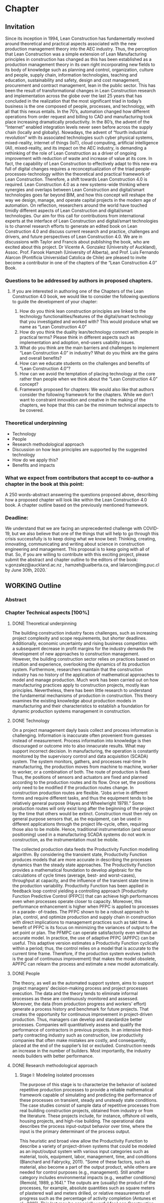 * Chapter
** Invitation
   
Since its inception in 1994, Lean Construction has fundamentally revolved around theoretical and practical aspects associated with the new production management theory into the AEC industry. Thus, the perception that Lean Construction was a simple extension of Lean Manufacturing principles in construction has changed as this has been established as a production management theory in its own right incorporating new fields to its body of knowledge such as planning and control, organization, culture and people, supply chain, information technologies, teaching and education, sustainability and safety, design and cost management, procurement and contract management, lean in the public sector. 
This has been the result of transformational changes in Lean Construction research and implementation across the globe over the last 25 years that has concluded in the realization that the most significant triad in today’s business is the one composed of people, processes, and technology, with all that this nexus entails.
In the 70’s, automation changed how different operations from order request and billing to CAD and manufacturing took place increasing dramatically productivity. In the 80’s, the advent of the “Internet” enabled integration levels never seen before across the supply chain (locally and globally). Nowadays, the advent of “fourth industrial revolution” with its associated technologies such cyber physical systems, mixed-reality, internet of things (IoT), cloud computing, artificial intelligence (AI), mixed-reality, and its impact on the AEC industry, is demanding a rethinking of the role of Lean Construction as a driver of ongoing improvement with reduction of waste and increase of value at its core. In fact, the capability of Lean Construction to effectively adapt to this new era full of digital changes requires a reconceptualization of the triad people-processes-technology within the theoretical and practical framework of Lean Construction. Therefore, a shift towards Lean Construction 4.0 is required.
Lean Construction 4.0 as a new systems-wide thinking where synergies and overlaps between Lean Construction and digital/smart technologies goes far beyond BIM, and how this concept will reshape the way we design, manage, and operate capital projects in the modern age of automation. On reflection, researchers around the world have touched timidly different aspects of Lean Construction and digital/smart technologies. Our aim for this call for contributions from international experts at the interface of Lean Construction and digital/smart technologies is to channel research efforts to generate an edited book on Lean Construction 4.0 and discuss current research and practice, challenges and drivers, and future perspectives of Lean Construction 4.0. We are in discussions with Taylor and Francis about publishing the book, who are excited about this project. Dr Vicente A. Gonzalez (University of Auckland), Assoc. Prof. Farook Hamzeh (University of Alberta), and Prof. Luis Fernando Alarcon (Pontificia Universidad Catolica de Chile) are pleased to invite become a contributor in one of the chapters of the “Lean Construction 4.0” Book.

*** Questions to be addressed by authors in proposed chapters. 
****  If you are interested in authoring one of the Chapters of the Lean Construction 4.0 book, we would like to consider the following questions to guide the development of your chapter:
    1. How do you think lean construction principles are linked to the technology functionalities/features of the digital/smart technology that you investigated and worked with? This would produce what we name as “Lean Construction 4.0”
    2. How do you think the duality lean/technology connect with people in practical terms? Please think in different aspects such as implementation and adoption, end-users usability issues.
    3. What do you think are the main barriers and challenges to implement “Lean Construction 4.0” in industry? What do you think are the gains and overall benefits?
    4. How can we educate students on the challenges and benefits of “Lean Construction 4.0”?
    5. How can we avoid the temptation of placing technology at the core rather than people when we think about the “Lean Construction 4.0” concept?
    6. Framework proposed for chapters: We would also like that authors consider the following framework for the chapters. While we don’t want to constraint innovation and creative in the making of the chapters, we hope that this can be the minimum technical aspects to be covered.

*** Theoretical underpinning
    - Technology
    - People
    - Research methodological approach
    - Discussion on how lean principles are supported by the suggested technology
    - How do we apply this?
    - Benefits and impacts

*** What we expect from contributors that accept to co-author a chapter in the book at this point:

A 250 words-abstract answering the questions proposed above, describing how a proposed chapter will look like within the Lean Construction 4.0 book.
A chapter outline based on the previously mentioned framework.

*** Deadline:
    We understand that we are facing an unprecedented challenge with COVID-19, but we also believe that one of the things that will help to go through this crisis successfully is to keep doing what we know best: Thinking, creating, innovating, communicating and writing about science in construction engineering and management. This proposal is to keep going with all of that. So, if you are willing to contribute with this exciting project, please submit the abstract and chapter outline to the editors of the book: v.gonzalez@auckland.ac.nz , hamzeh@ualberta.ca, and lalarcon@ing.puc.cl by June 30th, 2020.´
** WORKING Outline

*** Abstract
*** Chapter Technical aspects [100%]
**** DONE Theoretical underpinning
     The building construction industry faces challenges, such as increasing project complexity and scope requirements, but shorter deadlines. Additionally, economic uncertainty and rising business competition with a subsequent decrease in profit margins for the industry demands the development of new approaches to construction management. However, the building construction sector relies on practices based on intuition and experience, overlooking the dynamics of its production system. Furthermore, researchers maintain that the construction industry has no history of the application of mathematical approaches to model and manage production. 
Much work has been carried out on how manufacturing practices apply to construction projects, mostly lean principles. Nevertheless, there has been little research to understand the fundamental mechanisms of production in construction. 
This theory examines the existing knowledge about production models in manufacturing and their characteristics to establish a foundation for dynamic production systems management in construction. 
**** DONE Technology
     On a project management dayly basis collect and process information is challenging. Information is inaccurate often provenient from guesses instead of measurement. Process information into knowledge is then discouraged or outcome into to also innacurate results. What may support incorrect decision. In manufacturing, the operation is constantly monitored by the supervisory control and data acquisition (SCADA) system. The system monitors, gathers, and processes real-time In manufacturing, the production moves from machine to machine, worker to worker, or a combination of both. The route of production is fixed. Thus, the positions of sensors and actuators are fixed and planned according to the production routes and its flow. Once set, the positions only need to be modified if the production routes change. In construction production routes are flexible. “Jobs arrive in different forms and require different tasks, and thus the equipment tends to be relatively general purpose (Hayes and Wheelwright 1979).” Some production routes will only exist long after the beginning of the project by the time that others would be extinct. Construction must then rely on general purpose sensors that, as the equipment, can be used in different applications through the project life-cycle, often, requiring those also to be mobile. Hence, traditional instrumentation (and sensor positioning) used in a manufacturing SCADA systems do not work in construction, as the instrumentation must be mobile.

     The collected production data feeds the Productivity Function modelling algorithm.
By considering the transient state, Productivity Function produces models that are more accurate in describing the processes dynamics than the steady state approaches. The Productivity Function provides a mathematical foundation to develop algebraic for the calculations of cycle times (average, best- and worst-cases), throughput at capacity, and the influence of the transient state time in the production variability. 
Productivity Function has been applied in feedback loop control yielding a controlling
approach [Productivity Function Predictive Control (PFPC)] that can achieve high performances even when processes operate closer to capacity. Moreover, this performance enhancement is higher when PFPC is applied to processes in a parade- of-trades. The PFPC shown to be a robust approach to plan, control, and optimize production and supply chain in construction with direct implications to management practices such as takt time. A benefit of PFPC is its focus on minimizing the variances of output to the set point or plan. The PFMPC can operate satisfactorily even without an accurate model. In practice, the use of adaptive PFPC (APFPC) can be useful. This adaptive version estimates a Productivity Function cyclically within a period; thus, the control relies on a model that is accurate to the current time frame. Therefore, if the production system evolves (which is the goal of continuous improvement) that makes the model obsolete, APFPC can relearn the process and estimate a new model automatically.

**** DONE People
     The theory, as well as the automated support system, aims to support project managers' decision-making process and project processes execution. 
 The data and the theory  tends to eliminate informal processes 
 as these are continuously monitored and assessed.
 Moreover, the data (from production progress and workers' effort) generate a process history and benchmark for future projects.
 That creates the opportunity for continuous improvement in project-driven production.
 Thus, managers can develop and standardize better processes. 
 Companies will quantitatively assess and qualify the performance of contractors in previous projects. 
 In an intensive third-party contracting industry such as construction, low productivity companies that often make mistakes are costly, and consequently, placed at the end of the supplier’s list or excluded. 
 Construction needs an increase in the number of builders. 
 Most importantly, the industry needs builders with better performance.
     

**** DONE Research methodological approach

***** Stage I: Modeling isolated processes
      The purpose of this stage is to characterize the behavior of isolated repetitive production processes to provide a reliable mathematical framework capable of simulating and predicting the performance of these processes on transient, steady and unsteady state conditions. The case studies consist of sample data of repetitive processes from real building construction projects, obtained from industry or from the literature. These projects include, for instance, offshore oil wells, housing projects, and high-rise building. The operational data describes the process input-output behavior over time, where the input is the primary determinant of the process output.

      This heuristic and broad view allow the Productivity Function to describe a variety of project-driven systems that could be modeled as an input/output system with various input categories such as material, tools, equipment, labor, management, time, and conditions (Blanchard and Fabrycky, 2011). "Some of these factors, such as material, also become a part of the output product, while others are needed for control purposes (e.g., management). Still another category includes environmental impacts (e.g., weather conditions) (Remold, 1989, p.164)." The outputs are (usually) the product of the processes, for example, absolute quantities such as square meters of plastered wall and meters drilled, or relative measurements of progress such as the percentage of activity completion (Antunes et al., 2016). This last may be especially useful for Lean Construction practitioners that utilize the Planned Percent Complete (PPC) as the tracking tool. Then, the input-output data would be organized into variables in a spreadsheet or database, depending on data volume.

      From the subject input-output data, it is possible to estimate mathematical models of dynamic systems using system identification approaches, such as transfer function (Ilvedson, 1998) and state-space (Ogata, 2010, pp.29-42) models. Construction processes are hard to determine from physical First principles and specifications. This research focuses on the fundamentals of production rather than the characteristics of each process specifically. When the inputs and outputs of the system are known, but there is no mathematical description of the process, a black-box approach is useful to estimate dynamic systems models. Black-box modeling is often a trial-and-error process where parameters of various models are estimated and the output from those models are compared to the results with the opportunity for further refinement. The resulting models vary in complexity depending on the flexibility needed to account for both the dynamics and any noise in the data. A simple model structure (first-order-differential equation) is attempted initially before progressing to more complex structures (higher orders of differential equation). The iteration between the system model re?nement and validation happens until the simplest function that properly represents the system dynamics is found. To do so, MATLAB's System Identification Toolbox (Gran, 2007; MathWorks Inc., 2015; Singh and Agnihotri, 2001) was used.

The analysis comprehends the following quality measurement: 100% normalized root mean square (best-fit) (Armstrong and Collopy, 1992; Ljung, 2010). As additional quality indicators: Akaike's Final Prediction Error (Jones, 1975), loss function (Berger, 1985), and mean squared normalized error performance function (Poli and Cirillo, 1993) are also used. For the additional quality measurements, a perfect fit corresponds to zero meaning that the simulated or predicted model output is the same as the measured data. A residual analysis of the best model takes place producing a visual tool to analyze the autocorrelation and cross-correlation of the residuals with the input (Singh and Agnihotri, 2001). If the best model fails the residuals analysis, i.e., the whiteness and independence tests, the next best model in the multi-criteria decision tool is used in the residual analysis. The process will be repeated until a valid model is found. 

***** Stage II: Characterizing the connectivity between processes
      In this stage, the interaction between processes was investigated. The production processes were connected to establish a chain that was studied using the models obtained from the previous objective. The models were assembled in such way that the output of a model determines the input of the following model. This network of models established a chain which follows the production workflow of the subject process (Bapat, 2012; Callier and Desoer, 1991; Chen, 1999; Xu et al., 2003). The holistic perspective allowed the creation of a system driven by a primary input while all others variables interacted as subsystems of the main system. On the other hand, the division of a system into subsystems is also explored together with the characteristics that permit this subdivision (Singh and Agnihotri, 2001, pp.57-110), i.e., linear time- invariant system (Mandal, 2006, pp.11-13). The individual analysis of the processes in the chain may be useful to identify problematic processes within the production chain.

***** Stage III: Identifying the fundamental mechanisms of production
      Next, the fundamental mechanisms of production aspects such as process variability, cycle time, throughput, and work-in-process were examined in the process chain (Hopp and Spearman, 2001). Moreover, different points on the network can provide measurements with different meanings. Hence, it is possible to extract the data that describe the aimed variables from the network by using algebraic connections (such as signal summing, subtraction, gain) (Ogata, 2010). Additionally, it is possible to read transient states during simulation by introducing scopes and data displays into the block diagram, representing the process network (Nise, 2010). These measurements are then compared to the theoretical values obtained by production equations developed from the Production Functions.
***** Stage IV: Developing mathematical equations for the fundamental mechanisms of production
      The data obtained from stage three were used to create models that represent cycle time, throughput, work-in-process, and variability using the approach from stage one, i.e., the result of system identification approaches analysis. Additionally, linear regression, statistical or algebraic methods may also be used. MATLAB's Simulink (MathWorks Inc., 2015) was used in stages two to four as an environment for multiple domain simulations and model-based design employing block diagrams. This tool supplies a graphical interface with customizable blocks and solvers suitable for the integration of the models obtained from the previous objective. Furthermore, the data exchange between Simulink and the workspace is a desirable feature in case of further analysis of results is needed. Similarly, simulation of discrete events may be analyzed and optimized, obtaining latency, throughput, and other characteristics that may require quantifizcation. Stability and stabilizability concepts (Zabczyk, 2008, pp.28- 49) were applied to examine the process variability and their effects in the system state conditions. The outcomes are mathematical formulations of the fundamental mechanisms of production in manufacturing that will apply to repetitive processes in construction projects.

***** Stage V: Developing fundamental equations for production and optimization approaches
      The fundamental mechanisms regarding production in manufacturing were explored as were the relationships between cycle time, throughput and work-in-process and their effects on production. Little's Law, Best-Case Performance, Worst-Case Performance and Labor Capacity (Hopp and Spearman, 2001) scenarios were reproduced using the models. Later, the concept of the feedback loop to control the dynamic behavior of the system was investigated. By using a controller, such as proportional- integral-derivative (PID) and model predictive controller (MPC), the operation of the system is subjected to corrective actions (Mandal, 2006; Nise, 2010; Ogata, 2010). The controller alters the manipulated variable using a combination of mathematical operations. The control system con?guration will provide means to manipulate a parameter, for instance, cycle time, throughput and/or work-in-process, to obtain the best outcome of a production system.

**** DONE Discussion on how lean principles are supported by the suggested technology
     This theory stands on the four pillars of manufacturing knowledge and lean production: production processes, production management, equipment/tool design, and automated systems and control.
 The production processes, in this case, project-driven processes, are divided into planning, monitoring, controlling, and executing groups clustering technologies to track both the project product and production.
 The research translates production management theory (e.g., variability and capacity) to project-driven production management.
 As such, to mathematically determine a process model and its features, a novelty approach was developed: the Productivity Function.
 The Productivity Function deals with project-driven production processes as a system structured as input(s) \rightarrow processes \rightarrow output(s). Information collection of input(s) and output(s) is crucial to calculate the process. As such, the project management automated system and control utilizes a series of techniques such as computer vision, artificial intelligence, and internet-of-things (IoT) to collect data.

**** DONE How do we apply this?
     On a project management dayly basis collect and process information is challenging. Information is inaccurate often provenient from guesses instead of measurement. Process information into knowledge is then discouraged or outcome into to also innacurate results. What may support incorrect decision. In manufacturing, the operation is constantly monitored by the supervisory control and data acquisition (SCADA) system. The system monitors, gathers, and processes real-time In manufacturing, the production moves from machine to machine, worker to worker, or a combination of both. The route of production is fixed (Antunes and Gonzalez 2015; Hayes and Wheelwright 1979). Thus, the positions of sensors and actuators are fixed and planned according to the production routes and its flow. Once set, the positions only need to be modified if the production routes change. In construction production routes are flexible. “Jobs arrive in different forms and require different tasks, and thus the equipment tends to be relatively general purpose (Hayes and Wheelwright 1979).” Some production routes will only exist long after the beginning of the project by the time that others would be extinct. Construction must then rely on general purpose sensors that, as the equipment, can be used in different applications through the project life-cycle, often, requiring those also to be mobile. Hence, traditional instrumentation (and sensor positioning) used in a manufacturing SCADA systems do not work in construction, as the instrumentation must be mobile.
f
**** DONE Benefits and impacts
     The contribution to the body of knowledge of this thesis is a new view of production in project-driven processes in construction. This system view is founded on the relation between cause and consequence described by the manipulation of inputs to control the process's output as in a dynamic system. This relation can now be determined with a higher accuracy than can be obtained using traditional steady state methods. By considering the transient state and the steady, or unsteady, state, the Productivity Function may cornerstone on the understanding of the dynamics of production in construction and on the development of a mathematical foundation for the management of project-driven production. For instance, the measurement of transient time supports the application of SMED practices in construction processes, which increase productivity by reducing setup times. On the other hand, being able to calculate the throughout at capacity of processes allow the calculation of productivity loss, benchmarking of processes, and supports the management of these processes. For instance, on ?emergency situations, processes with shorter transients are preferable once they can quickly reach high throughput, for instance, temporary bridges constructed for evacuation. On the other hand, for long runs, processes with high throughput at steady-state may be more desirable as in the case of the use of tunnel boring machines (TBM) which have long setup times but high productivity at steady-state.

     This theory also contributed to the Construction Management body of knowledge by providing a set of analytical equations towards a mathematical production theory for project-driven processes. This mathematical production theory not only points out production parameters in construction processes that were previously unmeasurable, e.g., transient time and capacity but also provide a framework for controlling the processes. The outcome of this study directly applies to the management of supply chain or processes arranged in a chain as a tool for benchmarking, plan- ning, monitoring, and control. It can also be applied to isolated processes but with diminished benefts. For instance, by comparing the cycle times of two processes, a manager can determine that a process with much lower cycle times than a precedent one will have idle resources even when the precedent operates near capacity. Based on this information, managers can allocate resources to balance the productivity of the processes. Moreover, this resource balance and process control can be performed automatically using the Productivity Model Predictive Control. In a chain of processes, the better control allows smaller bufers between the processes. With better control and more predictable performance, the slack between processes can be reduced. Results show that the controlling approaches can achieve high process performances even when operating closer to capacity. Better tracking and control allows the process to operate closer to capacity, consequently, achieving higher productivity. Altogether, it is possible to increase production without increasing resources. That immediately results in cost reduction. In similar fashion, the Productivity Function can be used in dynamics simulation which is based on ordinary diferential mathematical models. Dynamics simulation has a signi?cant role in the supply chain but is rarely applied in construction due to the lack of suitable mathematical models to describe the production in construction. These models can now be generated easily, consequently enabling the application of Dynamics Simulation in production. Understanding Understanding production mechanisms in conjunction with systematic methods will enable the use of means-ends analysis in project-driven production systems. Construction processes could be simulated with higher accuracy and with control approaches closer to the reality of those used by managers. Furthermore, the integration of production mechanisms with means-ends analysis provides a system view supporting the identifcation of production issues via model iteration benefcial to project management especially risk management and decision-making.

*** Answers [100%]  
**** DONE How do you think lean construction principles are linked to the technology functionalities/features of the digital/smart technology that you investigated and worked with? This would produce what we name as “Lean Construction 4.0”

     This theory stands on the four pillars of manufacturing knowledge and lean production: production processes, production management, equipment/tool design, and automated systems and control.
 The production processes, in this case, project-driven processes, are divided into planning, monitoring, controlling, and executing groups clustering technologies to track both the project product and production.
 The research translates production management theory (e.g., variability and capacity) to project-driven production management.
 As such, to mathematically determine a process model and its features, a novelty approach was developed: the Productivity Function.
 The Productivity Function deals with project-driven production processes as a system structured as input(s) \righarrow processes \rightarrow output(s). Information collection of input(s) and output(s) is crucial to calculate the process. As such, the project management automated system and control utilizes a series of techniques such as computer vision, artificial intelligence, and internet-of-things (IoT) to collect data.

**** DONE How do you think the duality lean/technology connect with people in practical terms? Please think in different aspects such as implementation and adoption, end-users usability issues.

     The theory aims to offer benefits such as increased information flow, detection and prevention of overburdening equipment or labor (Muri - 無理) and production unevenness (Mura - 斑), reduction of waste (Muda - 無駄), evidential and continuous process standardization and improvement, reuse and abstraction of project information across endeavors. End-users need to understand the concepts of production management and their application to project management. 
 In summary, it is a quantitative application of lean manufacturing theory to construction management. ... BUT I WAS THINKING MORE ABOUT HOW WE HELP PEOPLE TO USE THE PRODUCTIVITY FUNCTION MODEL AND THE RELATED PRODUCTION APPROACHES. IT IS MORE A USABILITY QUESTION. WE CANNOT ASSUME THAT EVERYONE WILL UNDERSTAND HOW TO USE. SHOULD WE DEVELOP AN INTERFACE THAT WILL ENABLE SMOOTH DATA INPUT AND VISUALISATION. WILL IT BE A DASHBOARD?( I KNOW MIKE DOES NOT LIKE IT :))

**** DONE What do you think are the main barriers and challenges to implement “Lean Construction 4.0” in industry? What do you think are the gains and overall benefits?

     On a project management dayly basis collect and process information is challenging. Information is inaccurate often provenient from guesses instead of measurement. Process information int knowledge is then discouraged or outcome into to also innacurate results. What may support incorrect decision. In manufacturing, the operation is constantly monitored by the supervisory control and data acquisition (SCADA) system. The system monitors, gathers, and processes real-time In manufacturing, the production moves from machine to machine, worker to worker, or a combination of both. The route of production is fixed (Antunes and Gonzalez 2015; Hayes and Wheelwright 1979). Thus, the positions of sensors and actuators are fixed and planned according to the production routes and its flow. Once set, the positions only need to be modified if the production routes change. In construction production routes are flexible. “Jobs arrive in different forms and require different tasks, and thus the equipment tends to be relatively general purpose (Hayes and Wheelwright 1979).” Some production routes will only exist long after the beginning of the project by the time that others would be extinct. Construction must then rely on general purpose sensors that, as the equipment, can be used in different applications through the project life-cycle, often, requiring those also to be mobile. Hence, traditional instrumentation (and sensor positioning) used in a manufacturing SCADA systems do not work in construction, as the instrumentation must be mobile. BUT DATA COLLECTION LIMITATIONS CAN BE OVERCOME BY USING A MYRIAD OF APPROACHES SUCH AS LABOUR DATA COLLECTION TRANSMITED VIA SMARTPHONES, CAMERAS, ETC. SO SENSORS SHOULD BE CONSTRAINED TO IOT/WSN, BUT THING ABOUT EXISTING AND TRADITIONAL DATA COLLECTION METHODS CLOUD-ENABLED AS I MENTIONED.

**** DONE How can we educate students on the challenges and benefits of “Lean Construction 4.0”?

     From this theory, students will acquire concepts and methods as well as learn how to calculate and apply to a variety of project scenarios. It the end, students will have to make management decisions supported by calculations using the project data. It starts with concepts from production management in manufacturing cite:Hopp1990, and an overview of dynamic systems cite:Nise2010. From this point forward, you will model project production based on data, calculate different parameters, and use them in your decision-making process. Students should also be familiar with basic data science and programming in Matlab or Python. Students also should expect to work with different disciplines in a project-based learning approach that will challenge your problem-solving skills. I HAVE THE IMPRESSION THAT YOU ARE DISCUSSING THE WHAT BUT THE HOW HERE!
**** DONE How can we avoid the temptation of placing technology at the core rather than people when we think about the “Lean Construction 4.0” concept?
     The theory, as well as the automated support system, aims to support project managers' decision-making process and project processes execution. 
 The data and the theory  tends to eliminate informal processes 
 as these are continuously monitored and assessed.
 Moreover, the data (from production progress and workers' effort) generate a process history and benchmark for future projects.
 That creates the opportunity for continuous improvement in project-driven production.
 Thus, managers can develop and standardize better processes. 
 Companies will quantitatively assess and qualify the performance of contractors in previous projects. 
 In an intensive third-party contracting industry such as construction, low productivity companies that often make mistakes are costly, and consequently, placed at the end of the supplier’s list or excluded. 
 Construction needs an increase in the number of builders. 
 Most importantly, the industry needs builders with better performance. I'D SAY THAT WE ENABLE AN AUGMENTATION IN THE ABILITY OF PEOPLE TO MAKE DECISIONS BY PROVIDING A MORE THRUTHFUL AND TRANSPARENT REPRESENTATION OF THE DYNAMICS OF PRODUCTION PROCESSES IN CONSTRUCTION.
 
*** DONE Paper Abstracts
**** A Production Model for Construction: A Theoretical Framework
     The building construction industry faces challenges, such as increasing project complexity and scope requirements, but shorter deadlines. Additionally, economic uncertainty and rising business competition with a subsequent decrease in profit margins for the industry demands the development of new approaches to construction management. However, the building construction sector relies on practices based on intuition and experience, overlooking the dynamics of its production system. Furthermore, researchers maintain that the construction industry has no history of the application of mathematical approaches to model and manage production. Much work has been carried out on how manufacturing practices apply to construction projects, mostly lean principles. Nevertheless, there has been little research to understand the fundamental mechanisms of production in construction. This study develops an in-depth literature review to examine the existing knowledge about production models and their characteristics in order to establish a foundation for dynamic production systems management in construction. As a result, a theoretical framework is proposed, which will be instrumental in the future development of mathematical production models aimed at predicting the performance and behaviour of dynamic project-based systems in construction.
**** Identification of repetitive processes at steady- and unsteady-state: Transfer function
     Projects are finite terminating endeavors with distinctive outcomes, usually, occurring under transient conditions. Nevertheless, most estimation, planning, and scheduling approaches overlook the dynamics of project-based systems in construction. These approaches underestimate the influence of process repetitiveness, the variation of learning curves and the conservation of processes' properties. So far, estimation and modeling approaches have enabled a comprehensive understanding of repetitive processes in projects at steady-state. However, there has been little research to understand and develop an integrated and explicit representation of the dynamics of these processes in either transient, steady or unsteady conditions. This study evaluates the transfer function in its capability of simultaneously identifying and representing the production behavior of repetitive processes in different state conditions. The sample data for this research comes from the construction of an offshore oil well and describes the performance of a particular process by considering the inputs necessary to produce the outputs. The result is a concise mathematical model that satisfactorily reproduces the process' behavior. Identifying suitable modeling methods, which accurately represent the dynamic conditions of production in repetitive processes, may provide more robust means to plan and control construction projects based on a mathematically driven production theory.
**** Dynamics of Project-Driven Production Systems in Construction: Productivity Function
     Mathematical models have historically enabled a thorough understanding of production mechanisms in manufacturing supporting actions and laws to improve fabrication and building performance. Although much work has been done to date on modeling of production processes, more studies need to be conducted to understand the dynamics of these processes and develop mathematical relationships and laws that can reliably predict and manage project-driven production systems in construction. The purpose of this research is to explore the hypothesis that production processes in construction can be represented as dynamic systems in which a productivity function describes the time dependence of the systems’ output–input relation. By considering the transient state, productivity function models were more accurate in describing the process dynamics than first-degree polynomials and the arithmetic mean, confirming the hypothesis. The contribution of this research to the body of knowledge is a newmodel that considers different states of project-driven processes.
**** Quicker reaction, lower variability: The effect of transient time in flow variability of project-driven production
     Based on the knowledge of dynamic systems, the shorter the transient response, or the faster a system reaches the steady-state after the introduction of the change, the smaller will be the output variability. In lean manufacturing, the principle of reducing set-up times has the same purpose: reduce the transient time and improve production flow. Analogously, the analysis of the transient response of project-driven systems may provide crucial information about how fast these systems react to a change and how that change affects their production output. Although some studies have investigated flow variability in projects, few have looked at variability from the perspective that the transient state represents the changeovers on project-driven production systems and how the transient state affects the process’ flow variability. The purpose of this study is to investigate the effect of changes in project-driven production systems from a conceptual point of view, furthermore, measuring and correlating the transient response of five cases to their flow variability. Results showed a proportional relationship between the percentile transient time and flow variability of a process. That means that the quicker the production system reacts to change; the less the distress in the production output, consequently, lower levels of flow variability. As practical implications, lean practices focusing on reducing set-up times (transient time) can have their effects measured on project-driven production flow.
**** Benchmarking Project-Driven Production in Construction Using Productivity Function: Capacity and Cycle Time
     Despite being inaccurate, linear models are often used by construction managers to describe production, which limits the development and application of a production theory. The objective of this study is to formulate and test new equations comprehending the non-steady-state conditions of repetitive project-driven processes in construction to calculate cycle time and capacity based on productivity function models. The algebraic calculations were developed from Little’s Law to estimate cycle times and capacity and then tested on productivity function models of 11 construction processes (two cases arranged in a supply chain). It has been reaffirmed that the transient time negatively impacts process productivity. The transient time and theoretical average cycle time showed a proportional relationship to the average cycle times of the samples, resulting in a benchmarking ranking close to the one measured. This study contributes to the body of knowledge by introducing equations for capacity and cycle time based on a process productivity function model that can be used on processes in any state. It can be an alternative to three-point estimation, for instance.
**** Productivity Function Predictive Control to takt time on project-driven production in construction
     High throughput variability prevents the application of methods that rely on steady cycle times, such as takt time. Lacking an objective control method, production in construction often depends on the manager’s intuition and improvisation. The goal of this study is to verify two automatic control strategies in their ability to increase the throughput of construction processes while keeping a steady throughput. Proportional-integral-derivative (PID) control and model predictive control (MPC), both using Productivity Function models, were applied to a set of isolated and connected processes from a housing project. Results showed that the controlling approaches were successful in achieving higher performances than the original data, even under tougher constraints. Furthermore, the predictive control has shown superior performance than the reactive approach. MPC has shown to be useful in construction due to its proactive characteristic, use of constraints, and performance in a flow. Those, features that support the implementation of takt time.
**** Envision of an Integrated Information System for Project-driven Production in Construction
     Construction frequently appears at the bottom of productivity charts with decreasing indexes of productivity over the years. Lack of innovation and delayed adoption, informal processes or insufficient rigor and consistency in process execution, insufficient knowledge transfer from project to project, weak project monitoring, little cross-functional cooperation, little collaboration with suppliers, conservative company culture, and a shortage of young talent and people development are usual issues. Whereas work has been carried out on information technology and automation in construction their application is isolated without an interconnected information flow. This paper suggests a framework to address production issues on construction by implementing an integrated automatic supervisory control and data acquisition for management and operations. The system is divided into planning, monitoring, controlling, and executing groups clustering technologies to track both the project product and production. This research stands on the four pillars of manufacturing knowledge and lean production (production processes, production management, equipment/tool design, and automated systems and control). The framework offers benefits such as increased information flow, detection and prevention of overburdening equipment or labor (Muri - 無理) and production unevenness (Mura - 斑), reduction of waste (Muda - 無駄), evidential and continuous process standardization and improvement, reuse and abstraction of project information across endeavors.
**** Dynamics of project-driven systems: A production model for repetitive processes in construction
The building construction industry faces challenges, such as increasing project complexity and scope requirements, but shorter deadlines. Additionally, economic uncertainty and rising business competition with a subsequent decrease in profit margins for the industry demands the development of new approaches to construction management. However, the building construction sector relies on practices based on intuition and experience, overlooking the dynamics of its production system. These approaches underestimate the influence of process repetitiveness, the size of the production run, the transient state, the variation of learning curves, and the conservation of processes properties. At this time, construction adopts the manufacturing production model dismissing the application of mathematical approaches that accurately describe the characteristics of its production system. The current theory about fundamental mechanisms of production in repetitive processes in construction is at an embryonic stage and does not yet fully establish the foundations of a production model. The aim of this research is to provide a mathematical model to describe and understand the production mechanisms of repetitive processes in project-driven systems in construction, moreover, applying the model to project management. This study begins with an in-depth literature review to examine the existing knowledge about production models and their characteristics to establish a theoretical framework for controlling dynamic production systems management in construction. On this framework, this research builds an analytical and scalable method (Productivity Function) to represent the behavior of production systems. By considering the transient state, Productivity Function produced models that were more accurate in describing the processes dynamics than the steady state approaches. The Productivity Function provides a mathematical foundation to develop algebraic for the calculations of cycle times (average, best- and worst-cases), throughput at capacity, and the influence of the transient state time in the production variability. Productivity Function is applied in feedback loop control yielding a robust approach to plan, control, and optimize production.
